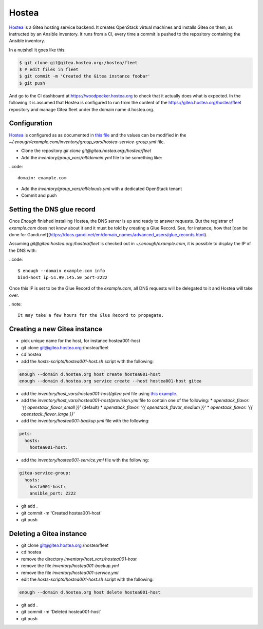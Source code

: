 Hostea
======

`Hostea <https://hostea.org/>`__ is a Gitea hosting service backend. It creates OpenStack virtual machines and installs Gitea on them, as instructed by an Ansible inventory. It runs from a CI, every time a commit is pushed to the repository containing the Ansible inventory.

In a nutshell it goes like this:

.. code::

    $ git clone git@gitea.hostea.org:/hostea/fleet
    $ # edit files in fleet
    $ git commit -m 'Created the Gitea instance foobar'
    $ git push

And go to the CI dashboard at https://woodpecker.hostea.org to check that it actually does what is expected. In the following it is assumed that Hostea is configured to run from the content of the https://gitea.hostea.org/hostea/fleet repository and manage Gitea fleet under the domain name d.hostea.org.

Configuration
-------------

`Hostea <https://hostea.org/>`__ is configured as as documented in `this file
<https://lab.enough.community/main/infrastructure/-/blob/master/playbooks/hostea/roles/hostea/defaults/main.yml>`__
and the values can be modified in the
`~/.enough/example.com/inventory/group_vars/hostea-service-group.yml`
file.

* Clone the repository `git clone git@gitea.hostea.org:/hostea/fleet`
* Add the `inventory/group_vars/all/domain.yml` file to be something like:

..code::

   domain: example.com

* Add the `inventory/group_vars/all/clouds.yml` with a dedicated OpenStack tenant
* Commit and push


Setting the DNS glue record
---------------------------

Once `Enough` finished installing Hostea, the DNS server is up and ready to answer requests. But the registrar of `example.com` does not know about it and it must be told by creating a Glue Record. See, for instance, how that [can be done for Gandi.net](https://docs.gandi.net/en/domain_names/advanced_users/glue_records.html).

Assuming `git@gitea.hostea.org:/hostea/fleet` is checked out in `~/.enough/example.com`, it is possible to display the IP of the DNS with:

..code::

    $ enough --domain example.com info
    bind-host ip=51.99.145.50 port=2222

Once this IP is set to be the Glue Record of the `example.com`, all DNS requests will be delegated to it and Hostea will take over.

..note::

    It may take a few hours for the Glue Record to propagate.

Creating a new Gitea instance
-----------------------------

* pick unique name for the host, for instance hostea001-host
* git clone git@gitea.hostea.org:/hostea/fleet
* cd hostea
* add the `hosts-scripts/hostea001-host.sh` script with the following:

.. code::

    enough --domain d.hostea.org host create hostea001-host
    enough --domain d.hostea.org service create --host hostea001-host gitea

* add the `inventory/host_vars/hostea001-host/gitea.yml` file using `this example <https://lab.enough.community/main/infrastructure/-/blob/master/playbooks/gitea/roles/gitea/defaults/main.yml>`__.
* add the `inventory/host_vars/hostea001-host/provision.yml` file to contain one of the following:
  * `openstack_flavor: '{{ openstack_flavor_small }}'` (default)
  * `openstack_flavor: '{{ openstack_flavor_medium }}'`
  * `openstack_flavor: '{{ openstack_flavor_large }}'`
* add the `inventory/hostea001-backup.yml` file with the following:

.. code::

    pets:
      hosts:
        hostea001-host:

* add the `inventory/hostea001-service.yml` file with the following:

.. code::

    gitea-service-group:
      hosts:
        hosta001-host:
        ansible_port: 2222

* git add .
* git commit -m 'Created hostea001-host`
* git push

Deleting a Gitea instance
-------------------------

* git clone git@gitea.hostea.org:/hostea/fleet
* cd hostea
* remove the directory `inventory/host_vars/hostea001-host`
* remove the file `inventory/hostea001-backup.yml`
* remove the file `inventory/hostea001-service.yml`
* edit the `hosts-scripts/hostea001-host.sh` script with the following:

.. code::

    enough --domain d.hostea.org host delete hostea001-host

* git add .
* git commit -m 'Deleted hostea001-host`
* git push
